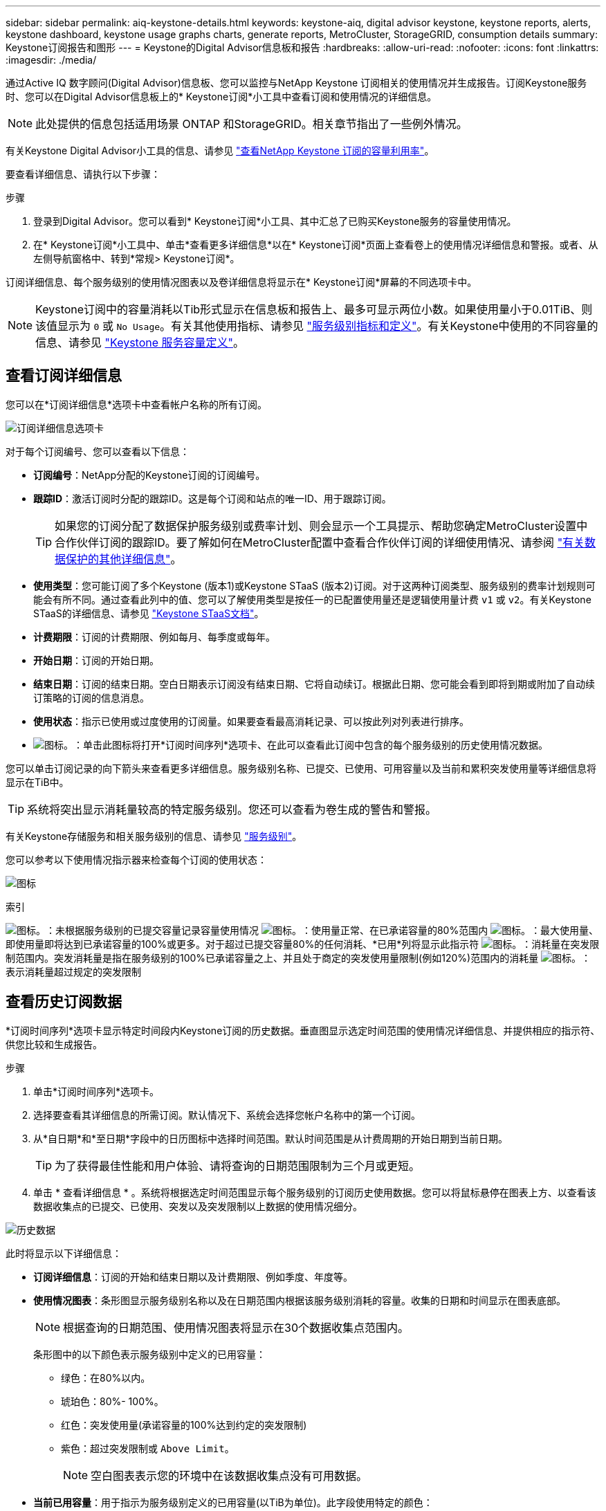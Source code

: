---
sidebar: sidebar 
permalink: aiq-keystone-details.html 
keywords: keystone-aiq, digital advisor keystone, keystone reports, alerts, keystone dashboard, keystone usage graphs charts, generate reports, MetroCluster, StorageGRID, consumption details 
summary: Keystone订阅报告和图形 
---
= Keystone的Digital Advisor信息板和报告
:hardbreaks:
:allow-uri-read: 
:nofooter: 
:icons: font
:linkattrs: 
:imagesdir: ./media/


[role="lead"]
通过Active IQ 数字顾问(Digital Advisor)信息板、您可以监控与NetApp Keystone 订阅相关的使用情况并生成报告。订阅Keystone服务时、您可以在Digital Advisor信息板上的* Keystone订阅*小工具中查看订阅和使用情况的详细信息。


NOTE: 此处提供的信息包括适用场景 ONTAP 和StorageGRID。相关章节指出了一些例外情况。

有关Keystone Digital Advisor小工具的信息、请参见 https://docs.netapp.com/us-en/active-iq/view_keystone_capacity_utilization.html["查看NetApp Keystone 订阅的容量利用率"^]。

要查看详细信息、请执行以下步骤：

.步骤
. 登录到Digital Advisor。您可以看到* Keystone订阅*小工具、其中汇总了已购买Keystone服务的容量使用情况。
. 在* Keystone订阅*小工具中、单击*查看更多详细信息*以在* Keystone订阅*页面上查看卷上的使用情况详细信息和警报。或者、从左侧导航窗格中、转到*常规> Keystone订阅*。


订阅详细信息、每个服务级别的使用情况图表以及卷详细信息将显示在* Keystone订阅*屏幕的不同选项卡中。


NOTE: Keystone订阅中的容量消耗以Tib形式显示在信息板和报告上、最多可显示两位小数。如果使用量小于0.01TiB、则该值显示为 `0` 或 `No Usage`。有关其他使用指标、请参见 https://docs.netapp.com/us-en/keystone/nkfsosm_service_level_metrics_and_definitions.html["服务级别指标和定义"]。有关Keystone中使用的不同容量的信息、请参见 https://docs.netapp.com/us-en/keystone/nkfsosm_keystone_service_capacity_definitions.html["Keystone 服务容量定义"]。



== 查看订阅详细信息

您可以在*订阅详细信息*选项卡中查看帐户名称的所有订阅。

image:aiq-ks-dtls.png["订阅详细信息选项卡"]

对于每个订阅编号、您可以查看以下信息：

* *订阅编号*：NetApp分配的Keystone订阅的订阅编号。
* *跟踪ID*：激活订阅时分配的跟踪ID。这是每个订阅和站点的唯一ID、用于跟踪订阅。
+

TIP: 如果您的订阅分配了数据保护服务级别或费率计划、则会显示一个工具提示、帮助您确定MetroCluster设置中合作伙伴订阅的跟踪ID。要了解如何在MetroCluster配置中查看合作伙伴订阅的详细使用情况、请参阅 https://docs.netapp.com/us-en/keystone/aiq-keystone-details.html#additional-details-for-data-protection["有关数据保护的其他详细信息"]。

* *使用类型*：您可能订阅了多个Keystone (版本1)或Keystone STaaS (版本2)订阅。对于这两种订阅类型、服务级别的费率计划规则可能会有所不同。通过查看此列中的值、您可以了解使用类型是按任一的已配置使用量还是逻辑使用量计费 `v1` 或 `v2`。有关Keystone STaaS的详细信息、请参见 https://docs.netapp.com/us-en/keystone-staas/index.html["Keystone STaaS文档"]。
* *计费期限*：订阅的计费期限、例如每月、每季度或每年。
* *开始日期*：订阅的开始日期。
* *结束日期*：订阅的结束日期。空白日期表示订阅没有结束日期、它将自动续订。根据此日期、您可能会看到即将到期或附加了自动续订策略的订阅的信息消息。
* *使用状态*：指示已使用或过度使用的订阅量。如果要查看最高消耗记录、可以按此列对列表进行排序。
* image:aiq-ks-time-icon.png["图标。"]：单击此图标将打开*订阅时间序列*选项卡、在此可以查看此订阅中包含的每个服务级别的历史使用情况数据。


您可以单击订阅记录的向下箭头来查看更多详细信息。服务级别名称、已提交、已使用、可用容量以及当前和累积突发使用量等详细信息将显示在TiB中。


TIP: 系统将突出显示消耗量较高的特定服务级别。您还可以查看为卷生成的警告和警报。

有关Keystone存储服务和相关服务级别的信息、请参见 https://docs.netapp.com/us-en/keystone/nkfsosm_performance.html["服务级别"]。

您可以参考以下使用情况指示器来检查每个订阅的使用状态：

image:usage-indicator.png["图标"]

.索引
image:icon-grey.png["图标。"]：未根据服务级别的已提交容量记录容量使用情况
image:icon-green.png["图标。"]：使用量正常、在已承诺容量的80%范围内
image:icon-amber.png["图标。"]：最大使用量、即使用量即将达到已承诺容量的100%或更多。对于超过已提交容量80%的任何消耗、*已用*列将显示此指示符
image:icon-red.png["图标。"]：消耗量在突发限制范围内。突发消耗量是指在服务级别的100%已承诺容量之上、并且处于商定的突发使用量限制(例如120%)范围内的消耗量
image:icon-purple.png["图标。"]：表示消耗量超过规定的突发限制



== 查看历史订阅数据

*订阅时间序列*选项卡显示特定时间段内Keystone订阅的历史数据。垂直图显示选定时间范围的使用情况详细信息、并提供相应的指示符、供您比较和生成报告。

.步骤
. 单击*订阅时间序列*选项卡。
. 选择要查看其详细信息的所需订阅。默认情况下、系统会选择您帐户名称中的第一个订阅。
. 从*自日期*和*至日期*字段中的日历图标中选择时间范围。默认时间范围是从计费周期的开始日期到当前日期。
+

TIP: 为了获得最佳性能和用户体验、请将查询的日期范围限制为三个月或更短。

. 单击 * 查看详细信息 * 。系统将根据选定时间范围显示每个服务级别的订阅历史使用数据。您可以将鼠标悬停在图表上方、以查看该数据收集点的已提交、已使用、突发以及突发限制以上数据的使用情况细分。


image:aiq-ks-subtime-2.png["历史数据"]

此时将显示以下详细信息：

* *订阅详细信息*：订阅的开始和结束日期以及计费期限、例如季度、年度等。
* *使用情况图表*：条形图显示服务级别名称以及在日期范围内根据该服务级别消耗的容量。收集的日期和时间显示在图表底部。
+

NOTE: 根据查询的日期范围、使用情况图表将显示在30个数据收集点范围内。

+
条形图中的以下颜色表示服务级别中定义的已用容量：

+
** 绿色：在80%以内。
** 琥珀色：80%- 100%。
** 红色：突发使用量(承诺容量的100%达到约定的突发限制)
** 紫色：超过突发限制或 `Above Limit`。
+

NOTE: 空白图表表示您的环境中在该数据收集点没有可用数据。



* *当前已用容量*：用于指示为服务级别定义的已用容量(以TiB为单位)。此字段使用特定的颜色：
+
** 灰色：无。
** 绿色：在已提交容量的80%范围内。
** 琥珀色：超过已承诺容量80%的任何消耗。


* *当前突发*：指示已用容量是否在定义的突发限制内或以上。在约定的突发限制内使用的任何内容、例如、超出已提交容量20%的使用量均在突发限制范围内。如果使用量超过突发限制、则进一步使用量将被视为超过突发限制。此字段使用特定的颜色：
+
** 灰色：无。
** 红色：突发。
** 紫色：超过突发限制。


* *累积突发*：当前计费期间每月计算的累积突发使用量或已消耗容量的指标。累积突发使用量是根据服务级别的已使用容量和已用容量计算得出的： `(consumed - committed)/365.25/12`。
+

NOTE: *当前已用*、*当前突发*和*累积突发*指标用于确定订阅计费期间的消耗量、而不是基于查询的日期范围。





=== 有关数据保护的其他详细信息

.单击此处
[%collapsible]
====
如果您已订阅数据保护(DP)服务、则可以根据MetroCluster合作伙伴站点的*订阅时间序列*选项卡查看消费数据的分类。

有关数据保护的信息、请参见 https://docs.netapp.com/us-en/keystone/nkfsosm_data_protection.html["数据保护"]。

如果您的ONTAP 存储环境中的集群是在MetroCluster 设置中配置的、则Keystone订阅的使用情况数据将拆分到同一时间序列图表中、以显示主站点和镜像站点上基本服务级别的使用情况。


NOTE: 仅针对基本服务级别拆分消耗条形图。对于DP服务级别、不会显示此划分。

.数据保护服务级别
对于DP服务级别、总使用量将被拆分、每个合作伙伴站点的使用量将通过单独的订阅反映出来并计费；即、主站点的一个订阅、镜像站点的另一个订阅。因此，当您在*订阅时间序列*选项卡上选择主站点的订阅编号时，DP服务级别的消费图表仅显示主站点的离散消费详细信息。由于MetroCluster配置中的每个配对站点都充当源和镜像、因此每个站点的总使用量包括源卷以及在该站点创建的镜像卷。

.基本服务级别
但是、对于基本服务级别、每个卷在主站点和镜像站点按配置收费、因此、同一条形图会根据主站点和镜像站点的使用情况进行拆分。

.您可以看到的主要订阅内容
下图显示了_Extreme服务级别和主订阅编号的图表。"相同时间"序列图表以主站点所用颜色代码的较浅阴影标记镜像站点的使用量。鼠标悬停时的工具提示会显示主站点和镜像站点的消耗分解(以TiB为单位)、分别为1.02 TiB和1.05 TiB。

image:mcc-chart.png["MCC主系统"]

对于_Data-Protect至尊_服务级别、图表如下所示：

image:dp-src.png["MCC主底座"]

.您可以看到的二级(镜像站点)订阅内容
检查二级订阅时、您会看到同一数据收集点的_Extreme服务级别条形图已反转、主站点和镜像站点的消耗细分分别为1.05 TiB和1.02 TiB。

image:mcc-chart-mirror.png["MCC镜像"]

对于_Data-Protect至尊_服务级别、图表在同一收集点显示如下：

image:dp-mir.png["MCC镜像底座"]

有关MetroCluster 如何保护数据的信息、请参见 https://docs.netapp.com/us-en/ontap-metrocluster/manage/concept_understanding_mcc_data_protection_and_disaster_recovery.html["了解 MetroCluster 数据保护和灾难恢复"^]。

====


== 查看系统详细信息

在*系统详细信息*选项卡上、您可以查看ONTAP 中卷的使用情况和其他详细信息。对于StorageGRID 、此选项卡将显示节点及其在对象存储环境中的个别使用情况。



=== ONTAP卷详细信息

.单击此处
[%collapsible]
====
对于ONTAP 、*系统详细信息*选项卡将显示相关信息、例如Keystone订阅所管理的存储环境中卷的容量使用情况、卷类型、集群、聚合和服务级别。

.步骤
. 单击*系统详细信息*选项卡。
. 选择订阅编号。默认情况下、系统会选择第一个可用订阅编号。
+
此时将显示卷详细信息。您可以将鼠标悬停在列标题旁边的信息图标上、滚动浏览列并了解有关这些列的更多信息。您可以按列排序并筛选列表以查看特定信息。

+

NOTE: 对于数据保护服务、将显示一个附加列、指示此卷在MetroCluster 配置中是主卷还是镜像卷。您可以单击*复制节点序列*按钮来复制单个节点序列号。



image:aiq-ks-sysdtls.png["系统详细信息选项卡"]

====


=== StorageGRID节点和使用情况详细信息

.单击此处
[%collapsible]
====
对于StorageGRID 、此选项卡将显示对象存储环境中节点的逻辑使用情况。

.步骤
. 单击*系统详细信息*选项卡。
. 选择订阅编号。默认情况下、系统会选择第一个可用订阅编号。选择订阅编号后、将启用对象存储详细信息的链接。
+
image:sg-link.png["SG系统详细信息"]

. 单击此链接可查看每个节点的节点名称和逻辑使用情况详细信息。
+
image:sg-link-2.png["SG弹出窗口"]



====


== 生成报告

您可以通过单击*下载CSV*按钮从每个选项卡生成并查看订阅详细信息、某个时间范围的历史使用情况数据以及系统详细信息报告： image:download-icon.png["下载报告图标"]

详细信息以CSV格式生成、您可以保存这些详细信息以供将来使用。

在*订阅时间序列*选项卡中，您可以选择下载查询日期范围内默认30个数据收集点的报告，或下载每日报告。

image:aiq-report-dnld.png["报告示例"]

*订阅时间序列*选项卡的示例报告、其中会转换图形数据：

image:report.png["报告示例"]



== 查看警报

信息板上的警报会发送一些警告消息、使您能够了解存储环境中发生的问题。

警报可以有两种类型：

* *信息*：对于诸如订阅即将结束等问题、您可以看到信息警报。将光标悬停在信息图标上方、了解有关问题描述 的更多信息。
* *警告*：违规等问题将显示为警告。例如、如果受管集群中的卷未附加自适应QoS (AQoS)策略、您可以看到一条警告消息。您可以单击警告消息上的链接、在*系统详细信息*选项卡中查看不合规卷的列表。
+

NOTE: 如果您订阅了单个服务级别或速率计划、则无法看到不合规卷的警报。

+
有关AQO策略的信息、请参见 https://docs.netapp.com/us-en/keystone/nkfsosm_kfs_billing.html#billing-and-adaptive-qos-policies["计费和自适应 QoS 策略"]。



image:alert-aiq.png["警报"]

有关这些注意事项和警告消息的详细信息、请联系NetApp支持部门。有关信息，请参见 https://docs.netapp.com/us-en/keystone/sewebiug_raise_a_service_request.html["提出服务请求"]。
